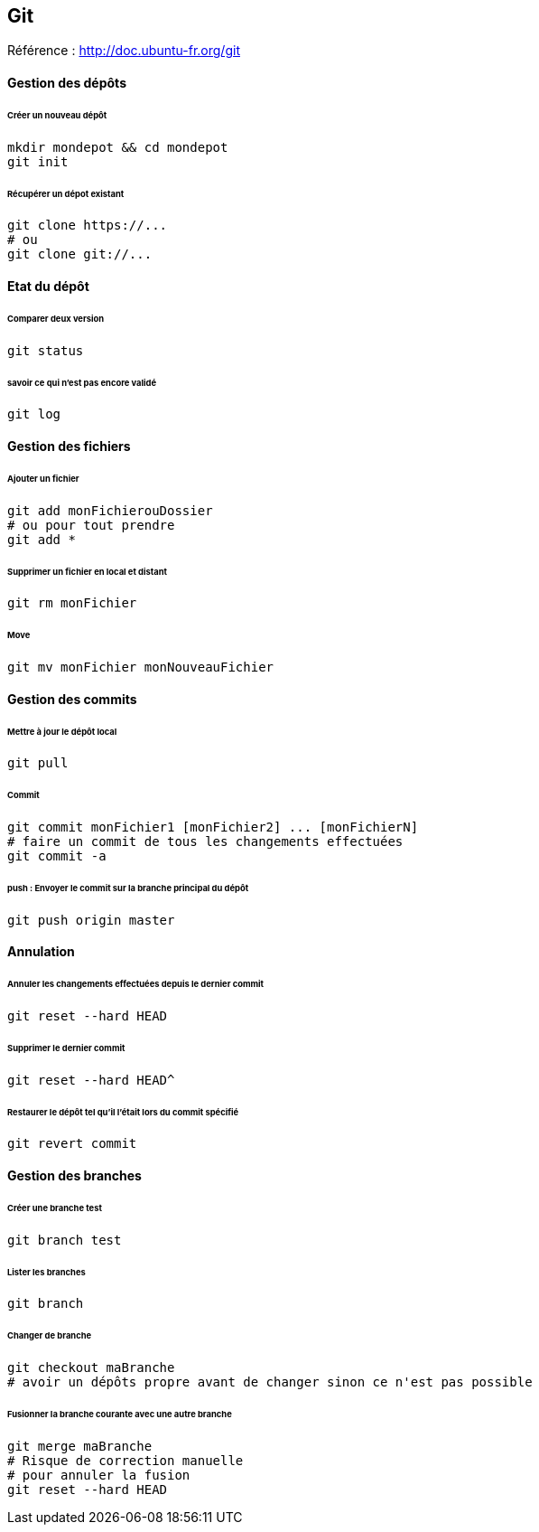 == Git

Référence : http://doc.ubuntu-fr.org/git

==== Gestion des dépôts

====== Créer un nouveau dépôt

[source,bash]
----
mkdir mondepot && cd mondepot
git init
----

====== Récupérer un dépot existant

[source,bash]
----
git clone https://...
# ou
git clone git://...
----

==== Etat du dépôt

====== Comparer deux version

[source,bash]
----
git status
----

====== savoir ce qui n'est pas encore validé

[source,bash]
----
git log
----

==== Gestion des fichiers

====== Ajouter un fichier

[source,bash]
----
git add monFichierouDossier
# ou pour tout prendre
git add *
----

====== Supprimer un fichier en local et distant

[source,bash]
----
git rm monFichier
----

====== Move

[source,bash]
----
git mv monFichier monNouveauFichier
----

==== Gestion des commits

====== Mettre à jour le dépôt local

[source,bash]
----
git pull
----

====== Commit

[source,bash]
----
git commit monFichier1 [monFichier2] ... [monFichierN]
# faire un commit de tous les changements effectuées
git commit -a
----

====== push : Envoyer le commit sur la branche principal du dépôt

[source,bash]
----
git push origin master
----

==== Annulation

====== Annuler les changements effectuées depuis le dernier commit

[source,bash]
----
git reset --hard HEAD
----

====== Supprimer le dernier commit

[source,bash]
----
git reset --hard HEAD^
----

====== Restaurer le dépôt tel qu'il l'était lors du commit spécifié

[source,bash]
----
git revert commit
----

==== Gestion des branches

====== Créer une branche test

[source,bash]
----
git branch test
----

====== Lister les branches

[source,bash]
----
git branch
----

====== Changer de branche

[source,bash]
----
git checkout maBranche
# avoir un dépôts propre avant de changer sinon ce n'est pas possible
----

====== Fusionner la branche courante avec une autre branche

[source,bash]
----
git merge maBranche
# Risque de correction manuelle
# pour annuler la fusion
git reset --hard HEAD
----



